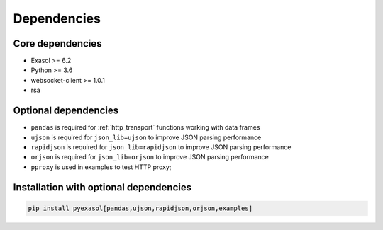 Dependencies
============

Core dependencies
+++++++++++++++++

- Exasol >= 6.2
- Python >= 3.6
- websocket-client >= 1.0.1
- rsa

Optional dependencies
+++++++++++++++++++++

- ``pandas`` is required for :ref:`http_transport` functions working with data frames
- ``ujson`` is required for ``json_lib=ujson`` to improve JSON parsing performance
- ``rapidjson`` is required for ``json_lib=rapidjson`` to improve JSON parsing performance
- ``orjson`` is required for ``json_lib=orjson`` to improve JSON parsing performance
- ``pproxy`` is used in examples to test HTTP proxy;

Installation with optional dependencies
+++++++++++++++++++++++++++++++++++++++

.. code-block:: bash

   pip install pyexasol[pandas,ujson,rapidjson,orjson,examples]

